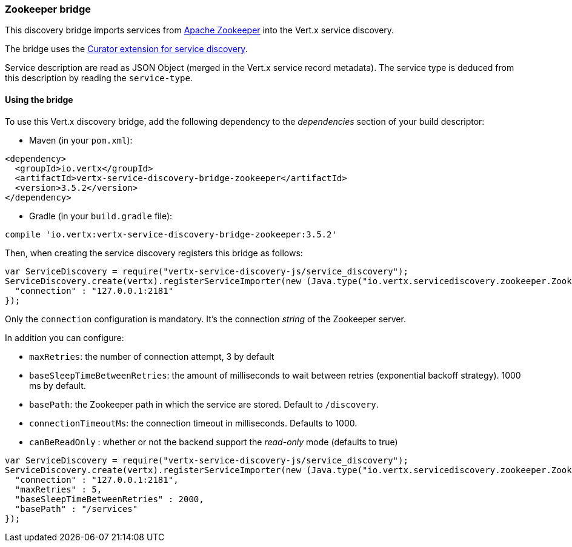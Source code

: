 === Zookeeper bridge

This discovery bridge imports services from https://zookeeper.apache.org/[Apache Zookeeper] into the Vert.x service
discovery.

The bridge uses the http://curator.apache.org/curator-x-discovery/[Curator extension for service discovery].

Service description are read as JSON Object (merged in the Vert.x service record metadata). The service type is
deduced from this description by reading the `service-type`.

==== Using the bridge

To use this Vert.x discovery bridge, add the following dependency to the _dependencies_ section of your build
descriptor:

* Maven (in your `pom.xml`):

[source,xml,subs="+attributes"]
----
<dependency>
  <groupId>io.vertx</groupId>
  <artifactId>vertx-service-discovery-bridge-zookeeper</artifactId>
  <version>3.5.2</version>
</dependency>
----

* Gradle (in your `build.gradle` file):

[source,groovy,subs="+attributes"]
----
compile 'io.vertx:vertx-service-discovery-bridge-zookeeper:3.5.2'
----

Then, when creating the service discovery registers this bridge as follows:

[source, js]
----
var ServiceDiscovery = require("vertx-service-discovery-js/service_discovery");
ServiceDiscovery.create(vertx).registerServiceImporter(new (Java.type("io.vertx.servicediscovery.zookeeper.ZookeeperServiceImporter"))(), {
  "connection" : "127.0.0.1:2181"
});

----

Only the `connection` configuration is mandatory. It's the connection _string_ of the Zookeeper server.

In addition you can configure:

* `maxRetries`: the number of connection attempt, 3 by default
* `baseSleepTimeBetweenRetries`: the amount of milliseconds to wait between retries (exponential backoff strategy).
1000 ms by default.
* `basePath`: the Zookeeper path in which the service are stored. Default to `/discovery`.
* `connectionTimeoutMs`: the connection timeout in milliseconds. Defaults to 1000.
* `canBeReadOnly` : whether or not the backend support the _read-only_ mode (defaults to true)

[source,js]
----
var ServiceDiscovery = require("vertx-service-discovery-js/service_discovery");
ServiceDiscovery.create(vertx).registerServiceImporter(new (Java.type("io.vertx.servicediscovery.zookeeper.ZookeeperServiceImporter"))(), {
  "connection" : "127.0.0.1:2181",
  "maxRetries" : 5,
  "baseSleepTimeBetweenRetries" : 2000,
  "basePath" : "/services"
});

----